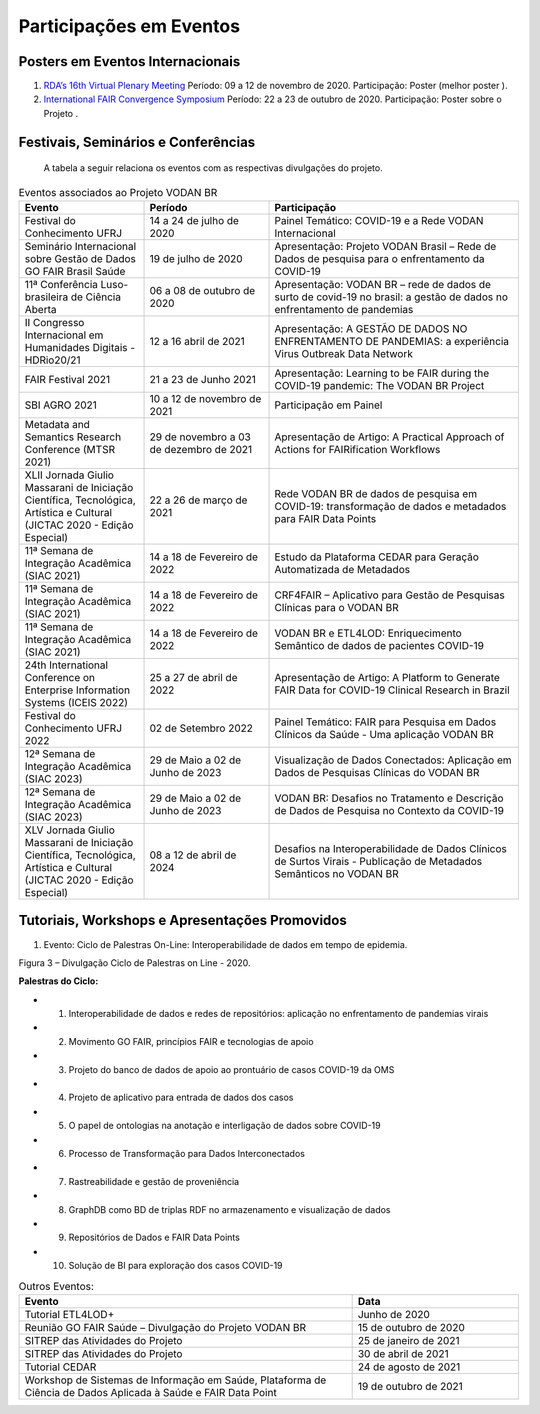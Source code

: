 Participações em Eventos
########################

Posters em Eventos Internacionais
*********************************

#. `RDA’s 16th Virtual Plenary Meeting <https://vodanbr.github.io/presentations/2020/11/25/16-RDA-Plenary/>`_
   Período: 09 a 12 de novembro de 2020.
   Participação: Poster (melhor poster ).

#. `International FAIR Convergence Symposium <https://doi.org/10.5281/zenodo.4679001>`_ 
   Período: 22 a 23 de outubro de 2020.
   Participação: Poster sobre o Projeto .

Festivais, Seminários e Conferências
************************************
    A tabela a seguir relaciona os eventos com as respectivas divulgações do projeto.

.. list-table:: Eventos associados ao Projeto VODAN BR
   :widths: 30 30 60
   :header-rows: 1

   * - Evento
     - Período
     - Participação
   * - Festival do Conhecimento UFRJ
     - 14 a 24 de julho de 2020
     - Painel Temático: COVID-19 e a Rede VODAN Internacional
   * - Seminário Internacional sobre Gestão de Dados GO FAIR Brasil Saúde
     - 19 de julho de 2020
     - Apresentação: Projeto VODAN Brasil – Rede de Dados de pesquisa para o enfrentamento da COVID-19
   * - 11ª Conferência Luso-brasileira de Ciência Aberta
     - 06 a 08 de outubro de 2020
     - Apresentação: VODAN BR – rede de dados de surto de covid-19 no brasil: a gestão de dados no enfrentamento de pandemias
   * - II Congresso Internacional em Humanidades Digitais - HDRio20/21
     - 12 a 16 abril de 2021
     - Apresentação: A GESTÃO DE DADOS NO ENFRENTAMENTO DE PANDEMIAS: a experiência Virus Outbreak Data Network
   * - FAIR Festival 2021
     - 21 a 23 de Junho 2021
     - Apresentação: Learning to be FAIR during the COVID-19 pandemic: The VODAN BR Project 
   * - SBI AGRO 2021
     - 10 a 12 de novembro de 2021
     - Participação em Painel
   * - Metadata and Semantics Research Conference (MTSR 2021)
     - 29 de novembro a 03 de dezembro de 2021
     - Apresentação de Artigo: A Practical Approach of Actions for FAIRification Workflows
   * - XLII Jornada Giulio Massarani de Iniciação Científica, Tecnológica, Artística e Cultural (JICTAC 2020 - Edição Especial) 
     - 22 a 26 de março de 2021
     - Rede VODAN BR de dados de pesquisa em COVID-19: transformação de dados e metadados para FAIR Data Points
   * - 11ª Semana de Integração Acadêmica (SIAC 2021)
     - 14 a 18 de Fevereiro de 2022
     - Estudo da Plataforma CEDAR para Geração Automatizada de Metadados
   * - 11ª Semana de Integração Acadêmica (SIAC 2021)
     - 14 a 18 de Fevereiro de 2022
     - CRF4FAIR – Aplicativo para Gestão de Pesquisas Clínicas para o VODAN BR
   * - 11ª Semana de Integração Acadêmica (SIAC 2021)
     - 14 a 18 de Fevereiro de 2022
     - VODAN BR e ETL4LOD: Enriquecimento Semântico de dados de pacientes COVID-19
   * - 24th International Conference on Enterprise Information Systems (ICEIS 2022)
     - 25 a 27 de abril de 2022
     - Apresentação de Artigo: A Platform to Generate FAIR Data for COVID-19 Clinical Research in Brazil
   * - Festival do Conhecimento UFRJ 2022
     - 02 de Setembro 2022
     - Painel Temático: FAIR para Pesquisa em Dados Clínicos da Saúde - Uma aplicação VODAN BR
   * - 12ª Semana de Integração Acadêmica (SIAC 2023)
     - 29 de Maio a 02 de Junho de 2023
     - Visualização de Dados Conectados: Aplicação em Dados de Pesquisas Clínicas do VODAN BR
   * - 12ª Semana de Integração Acadêmica (SIAC 2023)
     - 29 de Maio a 02 de Junho de 2023
     - VODAN BR: Desafios no Tratamento e Descrição de Dados de Pesquisa no Contexto da COVID-19
   * - XLV Jornada Giulio Massarani de Iniciação Científica, Tecnológica, Artística e Cultural (JICTAC 2020 - Edição Especial) 
     - 08 a 12 de abril de 2024
     - Desafios na Interoperabilidade de Dados Clínicos de Surtos Virais - Publicação de Metadados Semânticos no VODAN BR

Tutoriais, Workshops e Apresentações Promovidos
***********************************************

#. Evento: Ciclo de Palestras On-Line: Interoperabilidade de dados em tempo de epidemia.

.. image:: images/imagem_Ciclo_Palestras_on_line_2020.png
Figura 3 – Divulgação Ciclo de Palestras on Line - 2020.

**Palestras do Ciclo:**

* 1. Interoperabilidade de dados e redes de repositórios: aplicação no enfrentamento de pandemias virais

* 2. Movimento GO FAIR, princípios FAIR e tecnologias de apoio

* 3. Projeto do banco de dados de apoio ao prontuário de casos COVID-19 da OMS

* 4. Projeto de aplicativo para entrada de dados dos casos 

* 5. O papel de ontologias na anotação e interligação de dados sobre COVID-19

* 6. Processo de Transformação para Dados Interconectados

* 7. Rastreabilidade e gestão de proveniência

* 8. GraphDB como BD de triplas RDF no armazenamento e visualização de dados

* 9. Repositórios de Dados e FAIR Data Points 

* 10. Solução de BI para exploração dos casos COVID-19  


.. list-table:: Outros Eventos:
   :widths: 50 25
   :header-rows: 1

   * - Evento
     - Data
   * - Tutorial ETL4LOD+ 
     - Junho de 2020
   * - Reunião GO FAIR Saúde – Divulgação do Projeto VODAN BR
     - 15 de outubro de 2020
   * - SITREP das Atividades do Projeto
     - 25 de janeiro de 2021 
   * - SITREP das Atividades do Projeto
     - 30 de abril de 2021
   * - Tutorial CEDAR 
     - 24 de agosto de 2021
   * - Workshop de Sistemas de Informação em Saúde, Plataforma de Ciência de Dados Aplicada à Saúde e FAIR Data Point
     - 19 de outubro de 2021

